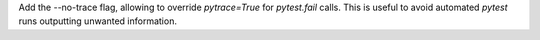 Add the --no-trace flag, allowing to override `pytrace=True` for `pytest.fail` calls.
This is useful to avoid automated `pytest` runs outputting unwanted information.
